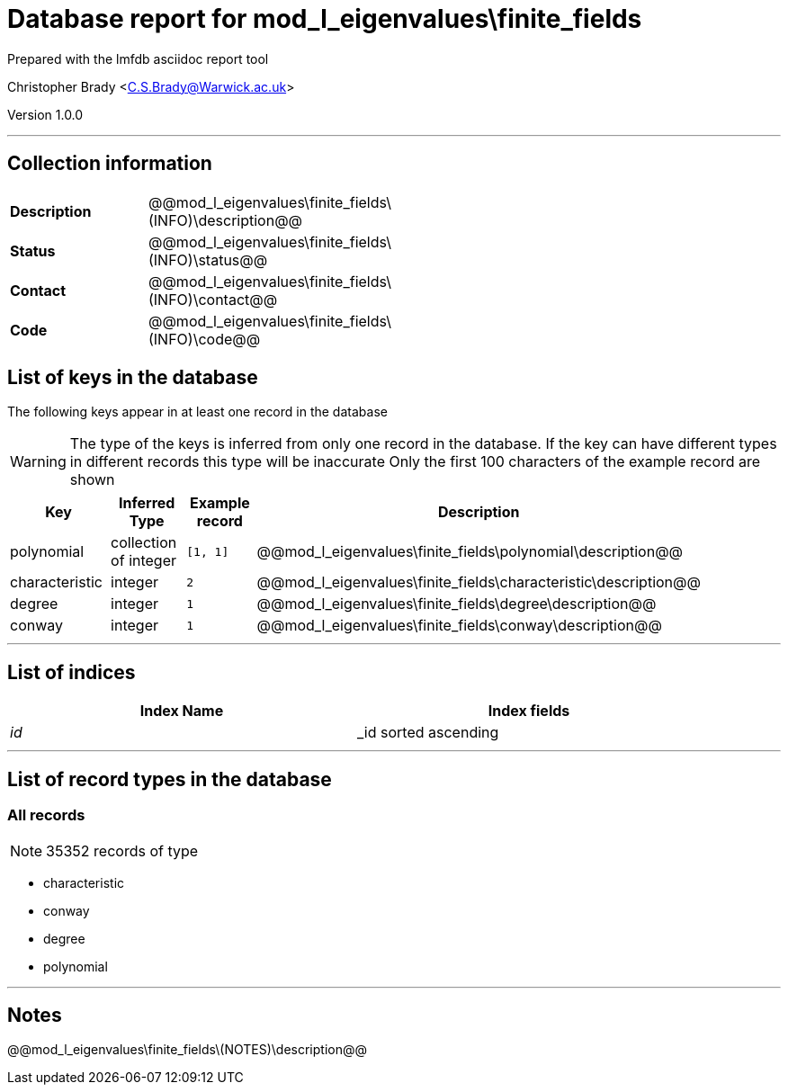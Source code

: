 = Database report for mod_l_eigenvalues\finite_fields =

Prepared with the lmfdb asciidoc report tool

Christopher Brady <C.S.Brady@Warwick.ac.uk>

Version 1.0.0

'''

== Collection information ==

[width="50%", ]
|==============================
a|*Description* a| @@mod_l_eigenvalues\finite_fields\(INFO)\description@@
a|*Status* a| @@mod_l_eigenvalues\finite_fields\(INFO)\status@@
a|*Contact* a| @@mod_l_eigenvalues\finite_fields\(INFO)\contact@@
a|*Code* a| @@mod_l_eigenvalues\finite_fields\(INFO)\code@@
|==============================

== List of keys in the database ==

The following keys appear in at least one record in the database

[WARNING]
====
The type of the keys is inferred from only one record in the database. If the key can have different types in different records this type will be inaccurate
Only the first 100 characters of the example record are shown
====

[width="90%", options="header", ]
|==============================
a|Key a| Inferred Type a| Example record a| Description
a|polynomial a| collection of integer a| `[1, 1]` a| @@mod_l_eigenvalues\finite_fields\polynomial\description@@
a|characteristic a| integer a| `2` a| @@mod_l_eigenvalues\finite_fields\characteristic\description@@
a|degree a| integer a| `1` a| @@mod_l_eigenvalues\finite_fields\degree\description@@
a|conway a| integer a| `1` a| @@mod_l_eigenvalues\finite_fields\conway\description@@
|==============================

'''

== List of indices ==

[width="90%", options="header", ]
|==============================
a|Index Name a| Index fields
a|_id_ a| _id sorted ascending
|==============================

'''

== List of record types in the database ==

****
[discrete]
=== All records ===

[NOTE]
====
35352 records of type
====

* characteristic 
* conway 
* degree 
* polynomial 



****

'''

== Notes ==

@@mod_l_eigenvalues\finite_fields\(NOTES)\description@@

